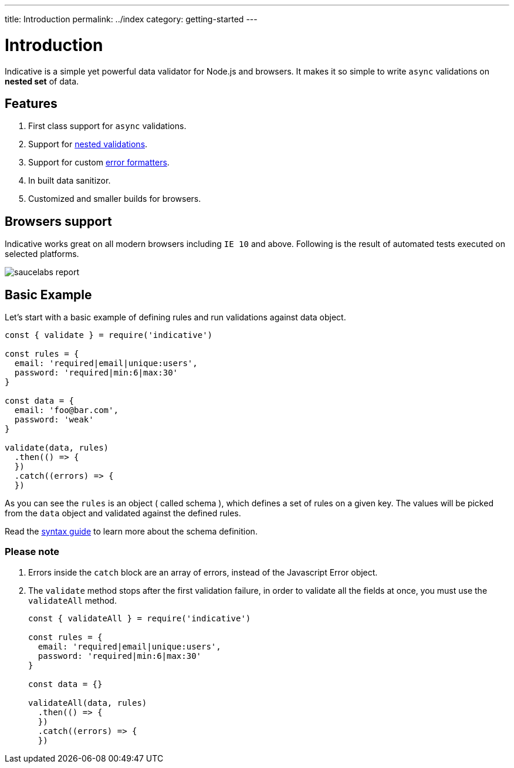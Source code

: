 ---
title: Introduction
permalink: ../index
category: getting-started
---

= Introduction

Indicative is a simple yet powerful data validator for Node.js and browsers. It makes it so simple to write `async` validations on *nested set* of data.

toc::[]

== Features

[ol-shrinked]
1. First class support for `async` validations.
2. Support for link:syntax-guide#_nested_data[nested validations].
3. Support for custom link:formatters[error formatters].
4. In built data sanitizor.
5. Customized and smaller builds for browsers.

== Browsers support
Indicative works great on all modern browsers including `IE 10` and above. Following is the result of automated tests executed on selected platforms.

image:https://saucelabs.com/browser-matrix/indicative.svg[saucelabs report]

== Basic Example
Let's start with a basic example of defining rules and run validations against data object.

[source, js]
----
const { validate } = require('indicative')

const rules = {
  email: 'required|email|unique:users',
  password: 'required|min:6|max:30'
}

const data = {
  email: 'foo@bar.com',
  password: 'weak'
}

validate(data, rules)
  .then(() => {
  })
  .catch((errors) => {
  })
----

As you can see the `rules` is an object ( called schema ), which defines a set of rules on a given key. The values will be picked from the `data` object and validated against the defined rules.

Read the link:syntax-guide[syntax guide] to learn more about the schema definition.

=== Please note
1. Errors inside the `catch` block are an array of errors, instead of the Javascript Error object.
2. The `validate` method stops after the first validation failure, in order to validate all the fields at once, you must use the `validateAll` method. +
+
[source, js]
-----
const { validateAll } = require('indicative')

const rules = {
  email: 'required|email|unique:users',
  password: 'required|min:6|max:30'
}

const data = {}

validateAll(data, rules)
  .then(() => {
  })
  .catch((errors) => {
  })
-----
